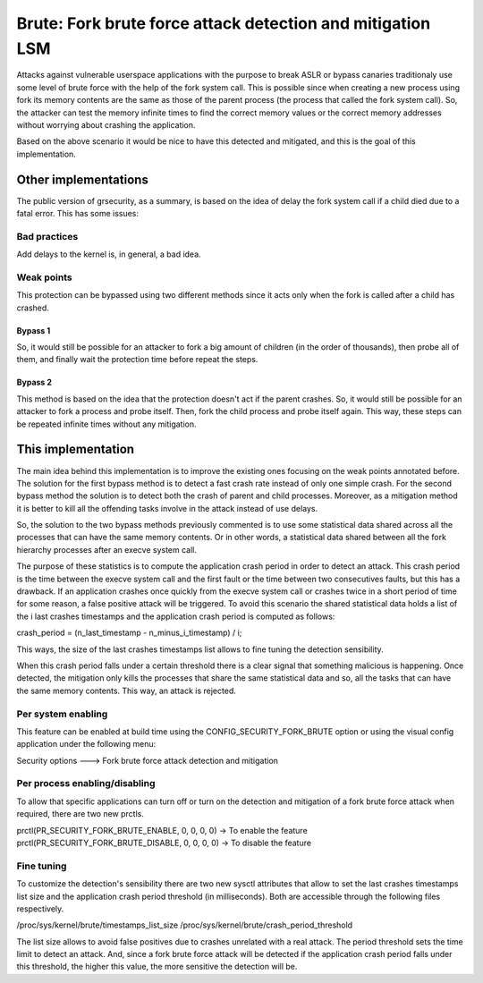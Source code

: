 .. SPDX-License-Identifier: GPL-2.0
===========================================================
Brute: Fork brute force attack detection and mitigation LSM
===========================================================

Attacks against vulnerable userspace applications with the purpose to break ASLR
or bypass canaries traditionaly use some level of brute force with the help of
the fork system call. This is possible since when creating a new process using
fork its memory contents are the same as those of the parent process (the
process that called the fork system call). So, the attacker can test the memory
infinite times to find the correct memory values or the correct memory addresses
without worrying about crashing the application.

Based on the above scenario it would be nice to have this detected and
mitigated, and this is the goal of this implementation.


Other implementations
=====================

The public version of grsecurity, as a summary, is based on the idea of delay
the fork system call if a child died due to a fatal error. This has some issues:

Bad practices
-------------

Add delays to the kernel is, in general, a bad idea.

Weak points
-----------

This protection can be bypassed using two different methods since it acts only
when the fork is called after a child has crashed.

Bypass 1
~~~~~~~~

So, it would still be possible for an attacker to fork a big amount of children
(in the order of thousands), then probe all of them, and finally wait the
protection time before repeat the steps.

Bypass 2
~~~~~~~~

This method is based on the idea that the protection doesn't act if the parent
crashes. So, it would still be possible for an attacker to fork a process and
probe itself. Then, fork the child process and probe itself again. This way,
these steps can be repeated infinite times without any mitigation.


This implementation
===================

The main idea behind this implementation is to improve the existing ones
focusing on the weak points annotated before. The solution for the first bypass
method is to detect a fast crash rate instead of only one simple crash. For the
second bypass method the solution is to detect both the crash of parent and
child processes. Moreover, as a mitigation method it is better to kill all the
offending tasks involve in the attack instead of use delays.

So, the solution to the two bypass methods previously commented is to use some
statistical data shared across all the processes that can have the same memory
contents. Or in other words, a statistical data shared between all the fork
hierarchy processes after an execve system call.

The purpose of these statistics is to compute the application crash period in
order to detect an attack. This crash period is the time between the execve
system call and the first fault or the time between two consecutives faults, but
this has a drawback. If an application crashes once quickly from the execve
system call or crashes twice in a short period of time for some reason, a false
positive attack will be triggered. To avoid this scenario the shared statistical
data holds a list of the i last crashes timestamps and the application crash
period is computed as follows:

crash_period = (n_last_timestamp - n_minus_i_timestamp) / i;

This ways, the size of the last crashes timestamps list allows to fine tuning
the detection sensibility.

When this crash period falls under a certain threshold there is a clear signal
that something malicious is happening. Once detected, the mitigation only kills
the processes that share the same statistical data and so, all the tasks that
can have the same memory contents. This way, an attack is rejected.

Per system enabling
-------------------

This feature can be enabled at build time using the CONFIG_SECURITY_FORK_BRUTE
option or using the visual config application under the following menu:

Security options  --->  Fork brute force attack detection and mitigation

Per process enabling/disabling
------------------------------

To allow that specific applications can turn off or turn on the detection and
mitigation of a fork brute force attack when required, there are two new prctls.

prctl(PR_SECURITY_FORK_BRUTE_ENABLE, 0, 0, 0, 0)  -> To enable the feature
prctl(PR_SECURITY_FORK_BRUTE_DISABLE, 0, 0, 0, 0) -> To disable the feature

Fine tuning
-----------

To customize the detection's sensibility there are two new sysctl attributes
that allow to set the last crashes timestamps list size and the application
crash period threshold (in milliseconds). Both are accessible through the
following files respectively.

/proc/sys/kernel/brute/timestamps_list_size
/proc/sys/kernel/brute/crash_period_threshold

The list size allows to avoid false positives due to crashes unrelated with a
real attack. The period threshold sets the time limit to detect an attack. And,
since a fork brute force attack will be detected if the application crash period
falls under this threshold, the higher this value, the more sensitive the
detection will be.

